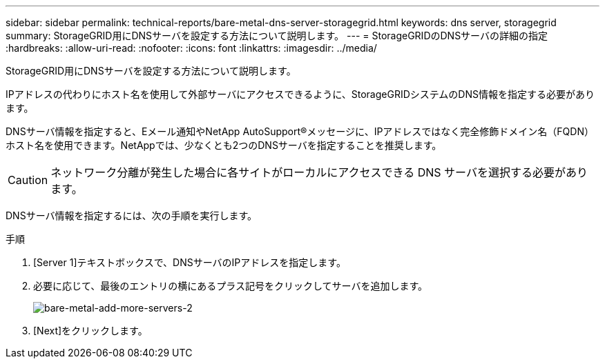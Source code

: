 ---
sidebar: sidebar 
permalink: technical-reports/bare-metal-dns-server-storagegrid.html 
keywords: dns server, storagegrid 
summary: StorageGRID用にDNSサーバを設定する方法について説明します。 
---
= StorageGRIDのDNSサーバの詳細の指定
:hardbreaks:
:allow-uri-read: 
:nofooter: 
:icons: font
:linkattrs: 
:imagesdir: ../media/


[role="lead"]
StorageGRID用にDNSサーバを設定する方法について説明します。

IPアドレスの代わりにホスト名を使用して外部サーバにアクセスできるように、StorageGRIDシステムのDNS情報を指定する必要があります。

DNSサーバ情報を指定すると、Eメール通知やNetApp AutoSupport®メッセージに、IPアドレスではなく完全修飾ドメイン名（FQDN）ホスト名を使用できます。NetAppでは、少なくとも2つのDNSサーバを指定することを推奨します。


CAUTION: ネットワーク分離が発生した場合に各サイトがローカルにアクセスできる DNS サーバを選択する必要があります。

DNSサーバ情報を指定するには、次の手順を実行します。

.手順
. [Server 1]テキストボックスで、DNSサーバのIPアドレスを指定します。
. 必要に応じて、最後のエントリの横にあるプラス記号をクリックしてサーバを追加します。
+
image:bare-metal/bare-metal-add-more-servers-2.png["bare-metal-add-more-servers-2"]

. [Next]をクリックします。

